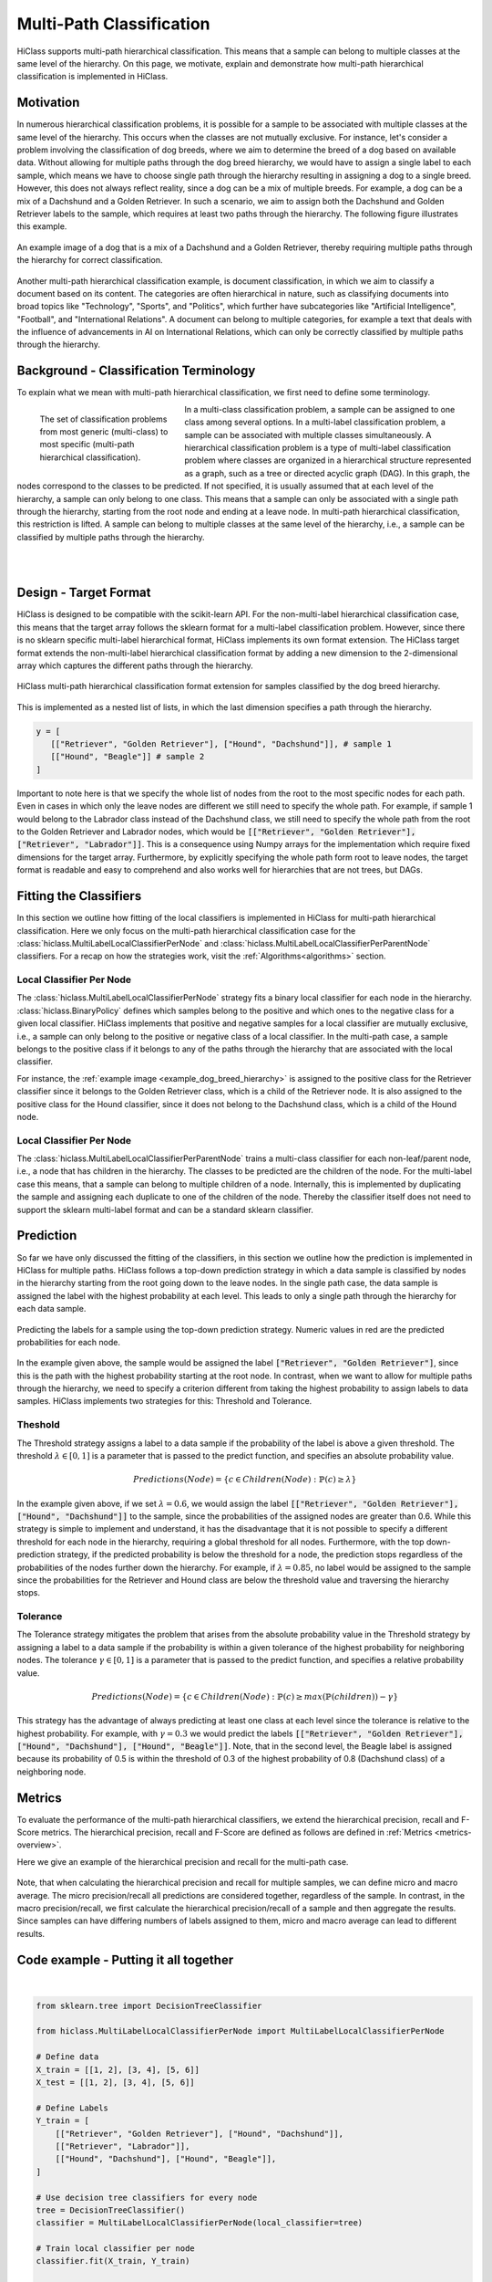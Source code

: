 
==========================
Multi-Path Classification
==========================

HiClass supports multi-path hierarchical classification.
This means that a sample can belong to multiple classes at the same level of the hierarchy.
On this page, we motivate, explain and demonstrate how multi-path hierarchical classification is implemented in HiClass.

++++++++++++++++++++++++++
Motivation
++++++++++++++++++++++++++
In numerous hierarchical classification problems, it is possible for a sample to be associated with multiple classes at the same level of the hierarchy.
This occurs when the classes are not mutually exclusive.
For instance, let's consider a problem involving the classification of dog breeds, where we aim to determine the breed of a dog based on available data.
Without allowing for multiple paths through the dog breed hierarchy, we would have to assign a single label to each sample, which means we have to choose single path through the hierarchy resulting in assigning a dog to a single breed.
However, this does not always reflect reality, since a dog can be a mix of multiple breeds.
For example, a dog can be a mix of a Dachshund and a Golden Retriever.
In such a scenario, we aim to assign both the Dachshund and Golden Retriever labels to the sample, which requires at least two paths through the hierarchy.
The following figure illustrates this example.

.. _example_dog_breed_hierarchy:

.. figure:: ../algorithms/hc_dog_breed_hierarchy.png
   :align: center
   :width: 80%

   An example image of a dog that is a mix of a Dachshund and a Golden Retriever, thereby requiring multiple paths through the hierarchy for correct classification.

Another multi-path hierarchical classification example, is document classification, in which we aim to classify a document based on its content.
The categories are often hierarchical in nature, such as classifying documents into broad topics like "Technology", "Sports", and "Politics", which further have subcategories like "Artificial Intelligence", "Football", and "International Relations".
A document can belong to multiple categories, for example a text that deals with the influence of advancements in AI on International Relations, which can only be correctly classified by multiple paths through the hierarchy.

++++++++++++++++++++++++++++++++++++++++
Background - Classification Terminology
++++++++++++++++++++++++++++++++++++++++
To explain what we mean with multi-path hierarchical classification, we first need to define some terminology.

.. figure:: ../algorithms/hc_background.png
   :align: left
   :figwidth: 30%

   The set of classification problems from most generic (multi-class) to most specific (multi-path hierarchical classification).

In a multi-class classification problem, a sample can be assigned to one class among several options.
In a multi-label classification problem, a sample can be associated with multiple classes simultaneously.
A hierarchical classification problem is a type of multi-label classification problem where classes are organized in a hierarchical structure represented as a graph, such as a tree or directed acyclic graph (DAG).
In this graph, the nodes correspond to the classes to be predicted.
If not specified, it is usually assumed that at each level of the hierarchy, a sample can only belong to one class.
This means that a sample can only be associated with a single path through the hierarchy, starting from the root node and ending at a leave node.
In multi-path hierarchical classification, this restriction is lifted.
A sample can belong to multiple classes at the same level of the hierarchy, i.e., a sample can be classified by multiple paths through the hierarchy.

|
|
++++++++++++++++++++++++++
Design - Target Format
++++++++++++++++++++++++++
HiClass is designed to be compatible with the scikit-learn API.
For the non-multi-label hierarchical classification case, this means that the target array follows the sklearn format for a multi-label classification problem.
However, since there is no sklearn specific multi-label hierarchical format, HiClass implements its own format extension.
The HiClass target format extends the non-multi-label hierarchical classification format by adding a new dimension to the 2-dimensional array which captures the different paths through the hierarchy.

.. figure:: ../algorithms/hc_format.png
   :align: center
   :width: 80%

   HiClass multi-path hierarchical classification format extension for samples classified by the dog breed hierarchy.

This is implemented as a nested list of lists, in which the last dimension specifies a path through the hierarchy.

.. code-block:: python

   y = [
      [["Retriever", "Golden Retriever"], ["Hound", "Dachshund"]], # sample 1
      [["Hound", "Beagle"]] # sample 2
   ]

Important to note here is that we specify the whole list of nodes from the root to the most specific nodes for each path.
Even in cases in which only the leave nodes are different we still need to specify the whole path.
For example, if sample 1 would belong to the Labrador class instead of the Dachshund class, we still need to specify the whole path from the root to the Golden Retriever and Labrador nodes, which would be :code:`[["Retriever", "Golden Retriever"], ["Retriever", "Labrador"]]`.
This is a consequence using Numpy arrays for the implementation which require fixed dimensions for the target array.
Furthermore, by explicitly specifying the whole path form root to leave nodes, the target format is readable and easy to comprehend and also works well for hierarchies that are not trees, but DAGs.


++++++++++++++++++++++++++
Fitting the Classifiers
++++++++++++++++++++++++++
In this section we outline how fitting of the local classifiers is implemented in HiClass for multi-path hierarchical classification.
Here we only focus on the multi-path hierarchical classification case for the :class:`hiclass.MultiLabelLocalClassifierPerNode` and :class:`hiclass.MultiLabelLocalClassifierPerParentNode` classifiers.
For a recap on how the strategies work, visit the :ref:`Algorithms<algorithms>` section.

Local Classifier Per Node
-------------------------
The :class:`hiclass.MultiLabelLocalClassifierPerNode` strategy fits a binary local classifier for each node in the hierarchy.
:class:`hiclass.BinaryPolicy` defines which samples belong to the positive and which ones to the negative class for a given local classifier.
HiClass implements that positive and negative samples for a local classifier are mutually exclusive, i.e., a sample can only belong to the positive or negative class of a local classifier.
In the multi-path case, a sample belongs to the positive class if it belongs to any of the paths through the hierarchy that are associated with the local classifier.

For instance, the :ref:`example image <example_dog_breed_hierarchy>` is assigned to the positive class for the Retriever classifier since it belongs to the Golden Retriever class, which is a child of the Retriever node.
It is also assigned to the positive class for the Hound classifier, since it does not belong to the Dachshund class, which is a child of the Hound node.


Local Classifier Per Node
-------------------------
The :class:`hiclass.MultiLabelLocalClassifierPerParentNode` trains a multi-class classifier for each non-leaf/parent node, i.e., a node that has children in the hierarchy.
The classes to be predicted are the children of the node.
For the multi-label case this means, that a sample can belong to multiple children of a node.
Internally, this is implemented by duplicating the sample and assigning each duplicate to one of the children of the node.
Thereby the classifier itself does not need to support the sklearn multi-label format and can be a standard sklearn classifier.

++++++++++++++++++++++++++
Prediction
++++++++++++++++++++++++++
So far we have only discussed the fitting of the classifiers, in this section we outline how the prediction is implemented in HiClass for multiple paths.
HiClass follows a top-down prediction strategy in which a data sample is classified by nodes in the hierarchy starting from the root going down to the leave nodes.
In the single path case, the data sample is assigned the label with the highest probability at each level.
This leads to only a single path through the hierarchy for each data sample.

.. figure:: ../algorithms/hc_prediction.png
   :align: center
   :width: 80%

   Predicting the labels for a sample using the top-down prediction strategy. Numeric values in red are the predicted probabilities for each node.

In the example given above, the sample would be assigned the label :code:`["Retriever", "Golden Retriever"]`, since this is the path with the highest probability starting at the root node.
In contrast, when we want to allow for multiple paths through the hierarchy, we need to specify a criterion different from taking the highest probability to assign labels to data samples.
HiClass implements two strategies for this: Threshold and Tolerance.

Theshold
-------------------------
The Threshold strategy assigns a label to a data sample if the probability of the label is above a given threshold.
The threshold :math:`\lambda \in [0, 1]` is a parameter that is passed to the predict function, and specifies an absolute probability value.

.. math::
   Predictions(Node) = \{c \in Children(Node): \mathbb{P}(c) \geq \lambda\}

In the example given above, if we set :math:`\lambda = 0.6`, we would assign the label :code:`[["Retriever", "Golden Retriever"], ["Hound", "Dachshund"]]` to the sample, since the probabilities of the assigned nodes are greater than 0.6.
While this strategy is simple to implement and understand, it has the disadvantage that it is not possible to specify a different threshold for each node in the hierarchy, requiring a global threshold for all nodes.
Furthermore, with the top down-prediction strategy, if the predicted probability is below the threshold for a node, the prediction stops regardless of the probabilities of the nodes further down the hierarchy.
For example, if :math:`\lambda = 0.85`, no label would be assigned to the sample since the probabilities for the Retriever and Hound class are below the threshold value and traversing the hierarchy stops.

Tolerance
-------------------------
The Tolerance strategy mitigates the problem that arises from the absolute probability value in the Threshold strategy by assigning a label to a data sample if the probability is within a given tolerance of the highest probability for neighboring nodes.
The tolerance :math:`\gamma \in [0, 1]` is a parameter that is passed to the predict function, and specifies a relative probability value.

.. math::
   Predictions(Node) = \{ c \in Children(Node):  \mathbb{P}(c) ≥ max( \mathbb{P}(children) ) - \gamma \}


This strategy has the advantage of always predicting at least one class at each level since the tolerance is relative to the highest probability.
For example, with :math:`\gamma = 0.3` we would predict the labels :code:`[["Retriever", "Golden Retriever"], ["Hound", "Dachshund"], ["Hound", "Beagle"]]`.
Note, that in the second level, the Beagle label is assigned because its probability of 0.5 is within the threshold of 0.3 of the highest probability of 0.8 (Dachshund class) of a neighboring node.

++++++++++++++++++++++++++
Metrics
++++++++++++++++++++++++++
To evaluate the performance of the multi-path hierarchical classifiers, we extend the hierarchical precision, recall and F-Score metrics.
The hierarchical precision, recall and F-Score are defined as follows are defined in :ref:`Metrics <metrics-overview>`.

Here we give an example of the hierarchical precision and recall for the multi-path case.

.. figure:: ../algorithms/hc_metrics.png
   :align: center
   :width: 100%

Note, that when calculating the hierarchical precision and recall for multiple samples, we can define micro and macro average.
The micro precision/recall all predictions are considered together, regardless of the sample.
In contrast, in the macro precision/recall, we first calculate the hierarchical precision/recall of a sample and then aggregate the results.
Since samples can have differing numbers of labels assigned to them, micro and macro average can lead to different results.


++++++++++++++++++++++++++++++++++++++++
Code example - Putting it all together
++++++++++++++++++++++++++++++++++++++++
.. rst-class:: sphx-glr-script-out

 Out:

 .. code-block:: none

    [[['Retriever' 'Golden Retriever']
      ['Hound' 'Dachshund']]

     [['Retriever' 'Golden Retriever']
      ['' '']]

     [['Hound' 'Dachshund']
      ['Hound' 'Beagle']]]






|

.. code-block:: default


    from sklearn.tree import DecisionTreeClassifier

    from hiclass.MultiLabelLocalClassifierPerNode import MultiLabelLocalClassifierPerNode

    # Define data
    X_train = [[1, 2], [3, 4], [5, 6]]
    X_test = [[1, 2], [3, 4], [5, 6]]

    # Define Labels
    Y_train = [
        [["Retriever", "Golden Retriever"], ["Hound", "Dachshund"]],
        [["Retriever", "Labrador"]],
        [["Hound", "Dachshund"], ["Hound", "Beagle"]],
    ]

    # Use decision tree classifiers for every node
    tree = DecisionTreeClassifier()
    classifier = MultiLabelLocalClassifierPerNode(local_classifier=tree)

    # Train local classifier per node
    classifier.fit(X_train, Y_train)

    # Predict
    predictions = classifier.predict(X_test)
    print(predictions)


.. rst-class:: sphx-glr-timing

   **Total running time of the script:** ( 0 minutes  0.047 seconds)
